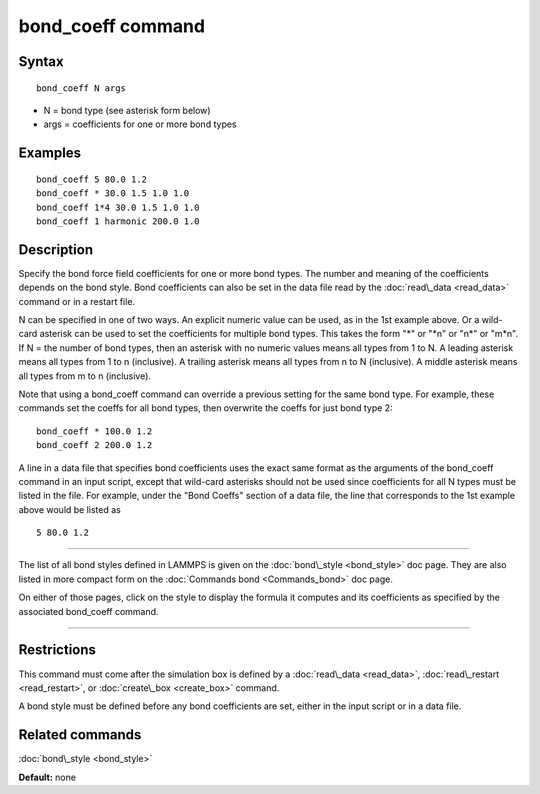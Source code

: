 .. index:: bond\_coeff

bond\_coeff command
===================

Syntax
""""""


.. parsed-literal::

   bond_coeff N args

* N = bond type (see asterisk form below)
* args = coefficients for one or more bond types

Examples
""""""""


.. parsed-literal::

   bond_coeff 5 80.0 1.2
   bond_coeff \* 30.0 1.5 1.0 1.0
   bond_coeff 1\*4 30.0 1.5 1.0 1.0
   bond_coeff 1 harmonic 200.0 1.0

Description
"""""""""""

Specify the bond force field coefficients for one or more bond types.
The number and meaning of the coefficients depends on the bond style.
Bond coefficients can also be set in the data file read by the
:doc:`read\_data <read_data>` command or in a restart file.

N can be specified in one of two ways.  An explicit numeric value can
be used, as in the 1st example above.  Or a wild-card asterisk can be
used to set the coefficients for multiple bond types.  This takes the
form "\*" or "\*n" or "n\*" or "m\*n".  If N = the number of bond types,
then an asterisk with no numeric values means all types from 1 to N.  A
leading asterisk means all types from 1 to n (inclusive).  A trailing
asterisk means all types from n to N (inclusive).  A middle asterisk
means all types from m to n (inclusive).

Note that using a bond\_coeff command can override a previous setting
for the same bond type.  For example, these commands set the coeffs
for all bond types, then overwrite the coeffs for just bond type 2:


.. parsed-literal::

   bond_coeff \* 100.0 1.2
   bond_coeff 2 200.0 1.2

A line in a data file that specifies bond coefficients uses the exact
same format as the arguments of the bond\_coeff command in an input
script, except that wild-card asterisks should not be used since
coefficients for all N types must be listed in the file.  For example,
under the "Bond Coeffs" section of a data file, the line that
corresponds to the 1st example above would be listed as


.. parsed-literal::

   5 80.0 1.2


----------


The list of all bond styles defined in LAMMPS is given on the
:doc:`bond\_style <bond_style>` doc page.  They are also listed in more
compact form on the :doc:`Commands bond <Commands_bond>` doc page.

On either of those pages, click on the style to display the formula it
computes and its coefficients as specified by the associated
bond\_coeff command.


----------


Restrictions
""""""""""""


This command must come after the simulation box is defined by a
:doc:`read\_data <read_data>`, :doc:`read\_restart <read_restart>`, or
:doc:`create\_box <create_box>` command.

A bond style must be defined before any bond coefficients are set,
either in the input script or in a data file.

Related commands
""""""""""""""""

:doc:`bond\_style <bond_style>`

**Default:** none


.. _lws: http://lammps.sandia.gov
.. _ld: Manual.html
.. _lc: Commands_all.html
